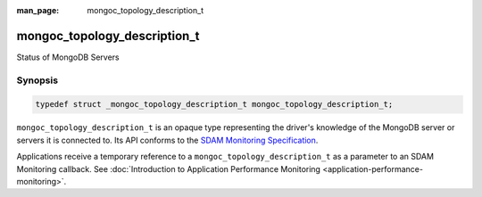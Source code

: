 :man_page: mongoc_topology_description_t

mongoc_topology_description_t
=============================

Status of MongoDB Servers

Synopsis
--------

.. code-block:: c

  typedef struct _mongoc_topology_description_t mongoc_topology_description_t;

``mongoc_topology_description_t`` is an opaque type representing the driver's knowledge of the MongoDB server or servers it is connected to.
Its API conforms to the `SDAM Monitoring Specification <https://github.com/mongodb/specifications/blob/master/source/server-discovery-and-monitoring/server-discovery-and-monitoring-monitoring.rst>`_.
    
Applications receive a temporary reference to a ``mongoc_topology_description_t`` as a parameter to an SDAM Monitoring callback. See :doc:`Introduction to Application Performance Monitoring <application-performance-monitoring>`.
    

.. only:: html

  Functions
  ---------

  .. toctree::
    :titlesonly:
    :maxdepth: 1

    mongoc_topology_description_get_servers
    mongoc_topology_description_has_readable_server
    mongoc_topology_description_has_writable_server
    mongoc_topology_description_type

